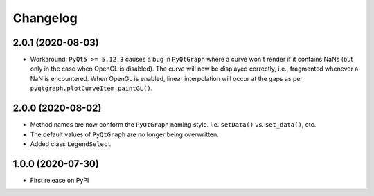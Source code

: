 Changelog
=========

2.0.1 (2020-08-03)
------------------
* Workaround: ``PyQt5 >= 5.12.3`` causes a bug in ``PyQtGraph`` where a
  curve won't render if it contains NaNs (but only in the case when OpenGL is
  disabled). The curve will now be displayed correctly, i.e., fragmented
  whenever a NaN is encountered. When OpenGL is enabled, linear interpolation
  will occur at the gaps as per ``pyqtgraph.plotCurveItem.paintGL()``.

2.0.0 (2020-08-02)
------------------
* Method names are now conform the ``PyQtGraph`` naming style. I.e.
  ``setData()`` vs. ``set_data()``, etc.
* The default values of ``PyQtGraph`` are no longer being overwritten.
* Added class ``LegendSelect``

1.0.0 (2020-07-30)
------------------
* First release on PyPI
